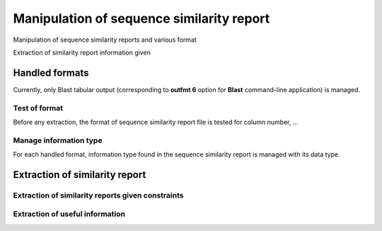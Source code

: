 .. _for-devs-misc-sequence-similarity-report-manipulation:

Manipulation of sequence similarity report
##########################################

Manipulation of sequence similarity reports and various format 

Extraction of similarity report information given 

Handled formats
===============

Currently, only Blast tabular output (corresponding to **outfmt 6** option for **Blast** command-line application) is managed.

Test of format
---------------

Before any extraction, the format of sequence similarity report file is tested for column number, ...

Manage information type
-----------------------

For each handled format, information type found in the sequence similarity report is managed with its data type. 

Extraction of similarity report
===============================

Extraction of similarity reports given constraints
--------------------------------------------------



Extraction of useful information
-------------------------------- 

